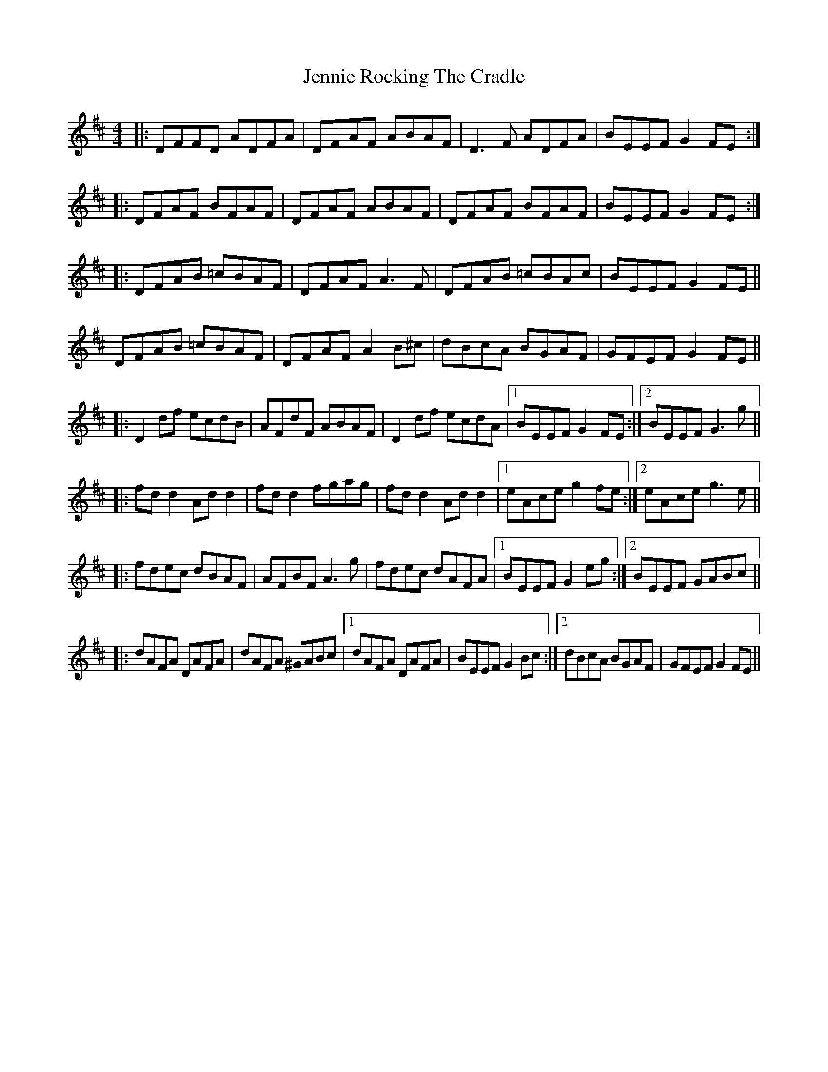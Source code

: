 X: 19674
T: Jennie Rocking The Cradle
R: reel
M: 4/4
K: Dmajor
|:DFFD ADFA|DFAF ABAF|D3F ADFA|BEEF G2FE:|
|:DFAF BFAF|DFAF ABAF|DFAF BFAF|BEEF G2FE:|
|:DFAB =cBAF|DFAF A3F|DFAB =cBAc|BEEF G2FE||
DFAB =cBAF|DFAF A2B^c|dBcA BGAF|GFEF G2FE||
|:D2df ecdB|AFdF ABAF|D2df ecdA|1 BEEF G2FE:|2 BEEF G3g||
|:fd d2 Ad d2|fd d2 fgag|fd d2 Ad d2|1 eAce g2fe:|2 eAce g3e||
|:fdec dBAF|AFBF A3g|fdec dAFA|1 BEEF G2eg:|2 BEEF GABc||
|:dAFA DAFA|dAFA ^GABc|1 dAFA DAFA|BEEF G2Bc:|2 dBcA BGAF|GFEF G2FE||

